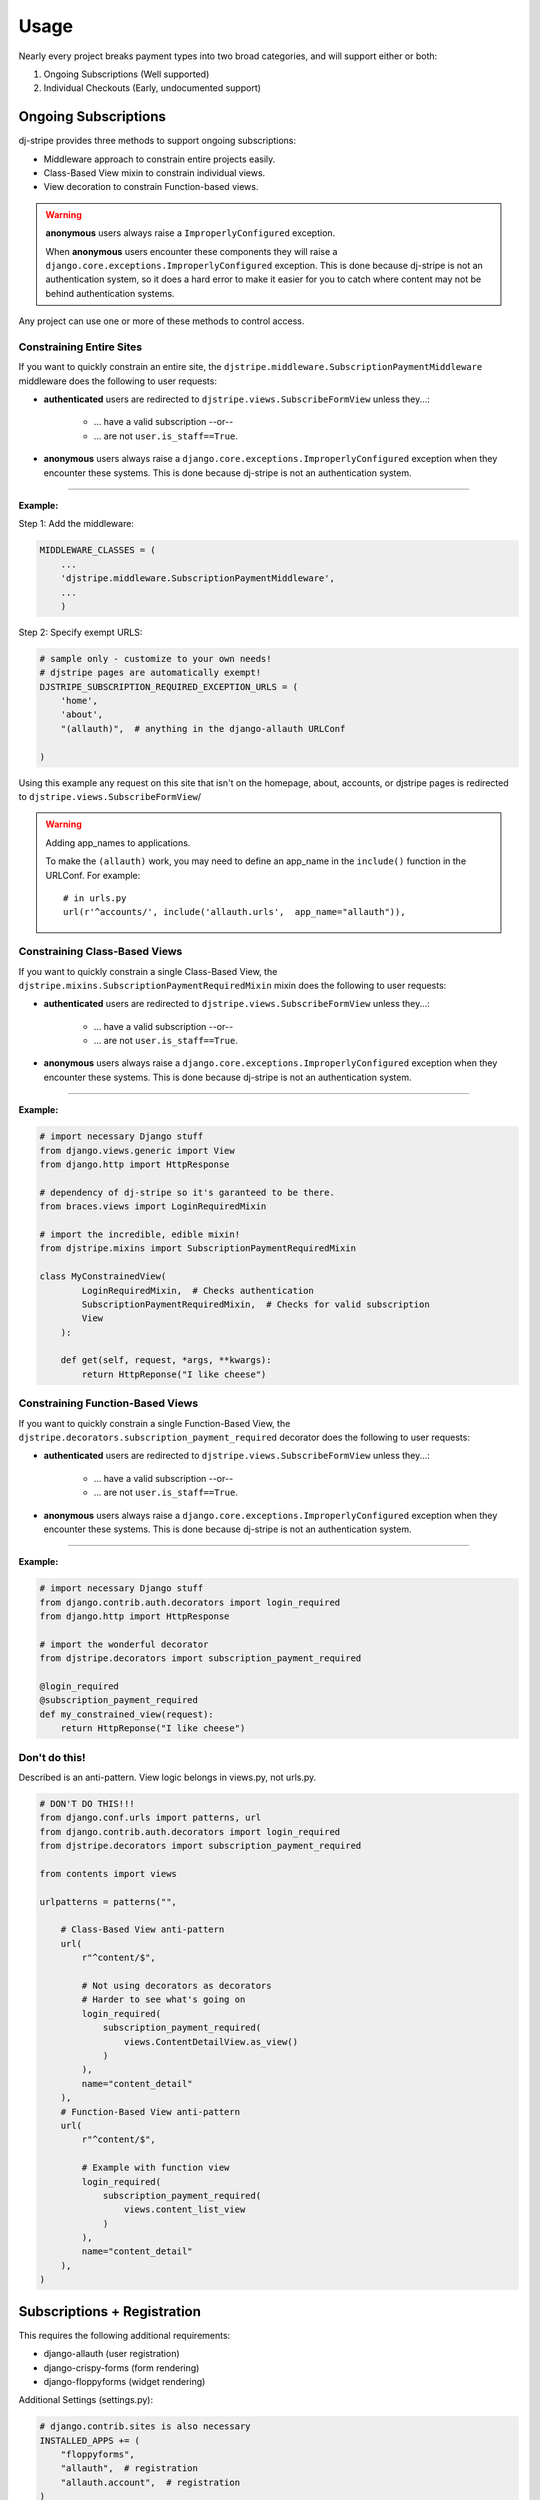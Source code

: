 ========
Usage
========

Nearly every project breaks payment types into two broad categories, and will support either or both:

1. Ongoing Subscriptions (Well supported)
2. Individual Checkouts (Early, undocumented support)

Ongoing Subscriptions
=====================

dj-stripe provides three methods to support ongoing subscriptions:

* Middleware approach to constrain entire projects easily.
* Class-Based View mixin to constrain individual views.
* View decoration to constrain Function-based views.

.. warning:: **anonymous** users always raise a ``ImproperlyConfigured`` exception.

     When **anonymous** users encounter these components they will raise a ``django.core.exceptions.ImproperlyConfigured`` exception. This is done because dj-stripe is not an authentication system, so it does a hard error to make it easier for you to catch where content may not be behind authentication systems.

Any project can use one or more of these methods to control access. 


Constraining Entire Sites
-------------------------

If you want to quickly constrain an entire site, the ``djstripe.middleware.SubscriptionPaymentMiddleware`` middleware does the following to user requests:

* **authenticated** users are redirected to ``djstripe.views.SubscribeFormView`` unless they...:

    * ... have a valid subscription --or--
    * ... are not ``user.is_staff==True``.

* **anonymous** users always raise a ``django.core.exceptions.ImproperlyConfigured`` exception when they encounter these systems. This is done because dj-stripe is not an authentication system. 

----

**Example:**

Step 1: Add the middleware:

.. code-block:: python

    MIDDLEWARE_CLASSES = (
        ...
        'djstripe.middleware.SubscriptionPaymentMiddleware',
        ...
        )

Step 2: Specify exempt URLS:

.. code-block:: python

    # sample only - customize to your own needs!
    # djstripe pages are automatically exempt!
    DJSTRIPE_SUBSCRIPTION_REQUIRED_EXCEPTION_URLS = (
        'home',
        'about',
        "(allauth)",  # anything in the django-allauth URLConf

    )

Using this example any request on this site that isn't on the homepage, about, accounts, or djstripe pages is redirected to ``djstripe.views.SubscribeFormView``/

.. warning:: Adding app_names to applications.

    To make the ``(allauth)`` work, you may need to define an app_name in the ``include()`` function in the URLConf. For example::

        # in urls.py
        url(r'^accounts/', include('allauth.urls',  app_name="allauth")),

.. seealso::

    * :doc:`settings`

Constraining Class-Based Views
------------------------------

If you want to quickly constrain a single Class-Based View, the ``djstripe.mixins.SubscriptionPaymentRequiredMixin`` mixin does the following to user requests:

* **authenticated** users are redirected to ``djstripe.views.SubscribeFormView`` unless they...:

    * ... have a valid subscription --or--
    * ... are not ``user.is_staff==True``.

* **anonymous** users always raise a ``django.core.exceptions.ImproperlyConfigured`` exception when they encounter these systems. This is done because dj-stripe is not an authentication system. 

----

**Example:**

.. code-block:: python

    # import necessary Django stuff
    from django.views.generic import View
    from django.http import HttpResponse

    # dependency of dj-stripe so it's garanteed to be there.
    from braces.views import LoginRequiredMixin  

    # import the incredible, edible mixin!
    from djstripe.mixins import SubscriptionPaymentRequiredMixin

    class MyConstrainedView(
            LoginRequiredMixin,  # Checks authentication
            SubscriptionPaymentRequiredMixin,  # Checks for valid subscription
            View
        ):

        def get(self, request, *args, **kwargs):
            return HttpReponse("I like cheese")


Constraining Function-Based Views
---------------------------------

If you want to quickly constrain a single Function-Based View, the ``djstripe.decorators.subscription_payment_required`` decorator does the following to user requests:

* **authenticated** users are redirected to ``djstripe.views.SubscribeFormView`` unless they...:

    * ... have a valid subscription --or--
    * ... are not ``user.is_staff==True``.

* **anonymous** users always raise a ``django.core.exceptions.ImproperlyConfigured`` exception when they encounter these systems. This is done because dj-stripe is not an authentication system. 

----

**Example:**

.. code-block:: python

    # import necessary Django stuff
    from django.contrib.auth.decorators import login_required
    from django.http import HttpResponse

    # import the wonderful decorator
    from djstripe.decorators import subscription_payment_required

    @login_required
    @subscription_payment_required
    def my_constrained_view(request):
        return HttpReponse("I like cheese")


Don't do this!
---------------

Described is an anti-pattern. View logic belongs in views.py, not urls.py.

.. code-block:: python

    # DON'T DO THIS!!!
    from django.conf.urls import patterns, url
    from django.contrib.auth.decorators import login_required
    from djstripe.decorators import subscription_payment_required

    from contents import views

    urlpatterns = patterns("",

        # Class-Based View anti-pattern
        url(
            r"^content/$",

            # Not using decorators as decorators
            # Harder to see what's going on
            login_required(
                subscription_payment_required(
                    views.ContentDetailView.as_view()
                )
            ),
            name="content_detail"
        ),
        # Function-Based View anti-pattern
        url(
            r"^content/$",

            # Example with function view
            login_required(
                subscription_payment_required(
                    views.content_list_view
                )
            ),
            name="content_detail"
        ),
    )

Subscriptions + Registration
=============================

This requires the following additional requirements:

* django-allauth (user registration)
* django-crispy-forms (form rendering)
* django-floppyforms (widget rendering)

Additional Settings (settings.py):

.. code-block:: python

    # django.contrib.sites is also necessary
    INSTALLED_APPS += (
        "floppyforms",
        "allauth",  # registration
        "allauth.account",  # registration
    )
    TEMPLATE_CONTEXT_PROCESSORS += (
        "allauth.account.context_processors.account",
    )
    AUTHENTICATION_BACKENDS = (
        "django.contrib.auth.backends.ModelBackend",
        "allauth.account.auth_backends.AuthenticationBackend",
    )
    ACCOUNT_AUTHENTICATION_METHOD = "username"
    ACCOUNT_EMAIL_REQUIRED = True
    ACCOUNT_EMAIL_VERIFICATION = "mandatory"
    ACCOUNT_SIGNUP_FORM_CLASS = "djstripe.forms.StripeSubscriptionSignupForm"
    SITE_ID = 1

Necessary URLS (root URLConf):

.. code-block:: python

    (r'^accounts/', include('allauth.urls')),
    

Try it out!:

* http://127.0.0.1:8000/accounts/signup

**Note:**

If you override allauth's signup template you'll need to make sure it includes
the critical elements dj-stripe's version found at https://raw.github.com/pydanny/dj-stripe/master/djstripe/templates/account/signup.html
